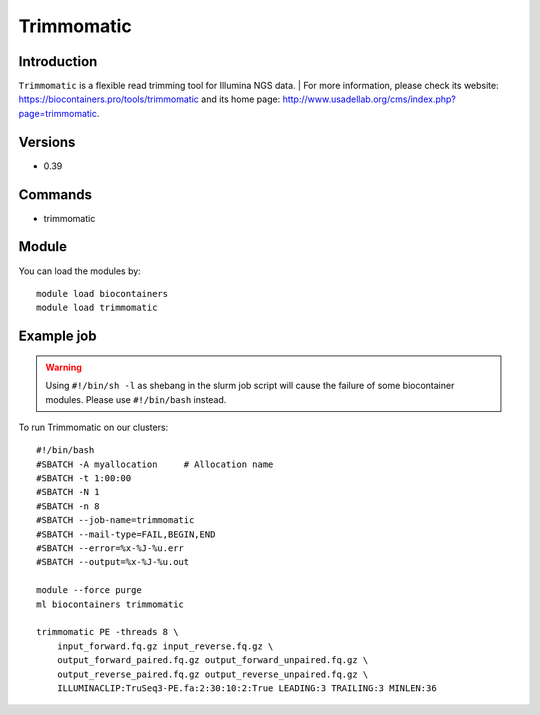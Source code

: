 .. _backbone-label:

Trimmomatic
==============================

Introduction
~~~~~~~~
``Trimmomatic`` is a flexible read trimming tool for Illumina NGS data. | For more information, please check its website: https://biocontainers.pro/tools/trimmomatic and its home page: http://www.usadellab.org/cms/index.php?page=trimmomatic.

Versions
~~~~~~~~
- 0.39

Commands
~~~~~~~
- trimmomatic

Module
~~~~~~~~
You can load the modules by::
    
    module load biocontainers
    module load trimmomatic

Example job
~~~~~
.. warning::
    Using ``#!/bin/sh -l`` as shebang in the slurm job script will cause the failure of some biocontainer modules. Please use ``#!/bin/bash`` instead.

To run Trimmomatic on our clusters::

    #!/bin/bash
    #SBATCH -A myallocation     # Allocation name 
    #SBATCH -t 1:00:00
    #SBATCH -N 1
    #SBATCH -n 8
    #SBATCH --job-name=trimmomatic
    #SBATCH --mail-type=FAIL,BEGIN,END
    #SBATCH --error=%x-%J-%u.err
    #SBATCH --output=%x-%J-%u.out

    module --force purge
    ml biocontainers trimmomatic

    trimmomatic PE -threads 8 \
        input_forward.fq.gz input_reverse.fq.gz \ 
        output_forward_paired.fq.gz output_forward_unpaired.fq.gz \
        output_reverse_paired.fq.gz output_reverse_unpaired.fq.gz \
        ILLUMINACLIP:TruSeq3-PE.fa:2:30:10:2:True LEADING:3 TRAILING:3 MINLEN:36
